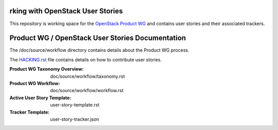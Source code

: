 
rking with OpenStack User Stories
=================================================

This repository is working space for the `OpenStack Product WG <https://wiki.openstack.org/wiki/ProductTeam>`_ and contains user stories and their associated trackers. 

Product WG / OpenStack User Stories Documentation
=================================================

The /doc/source/workflow directory contains details about the Product WG process.

The `HACKING.rst <HACKING.rst>`_ file contains details on how to contribute user stories.

:Product WG Taxonomy Overview: doc/source/workflow/taxonomy.rst
:Product WG Workflow: doc/source/workflow/workflow.rst
:Active User Story Template: user-story-template.rst
:Tracker Template: user-story-tracker.json
